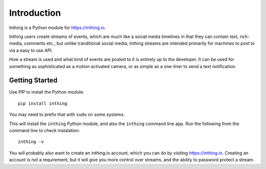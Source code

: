 Introduction
============

Inthing is a Python module for `<https://inthing.io>`_.

Inthing users create streams of events, which are much like a social media timelines in that they can contain text, rich-media, comments etc., but unlike tranditional social media, Inthing streams are intended primarily for machines to post to via a easy to use API.

How a stream is used and what kind of events are posted to it is entirely up to the developer. It can be used for something as sophisticated as a motion activated camera, or as simple as a one-liner to send a text notification.

Getting Started
---------------

Use PIP to install the Python module::

    pip install inthing

You may need to prefix that with ``sudo`` on some systems.

This will install the ``inthing`` Python module, and also the ``inthing`` command line app. Run the following from the command line to check instalation::

    inthing -v

You will probably also want to create an inthing.io account, which you can do by visiting `<https://inthing.io>`_. Creating an account is *not* a requirement, but it will give you more control over streams, and the ability to password protect a stream.
